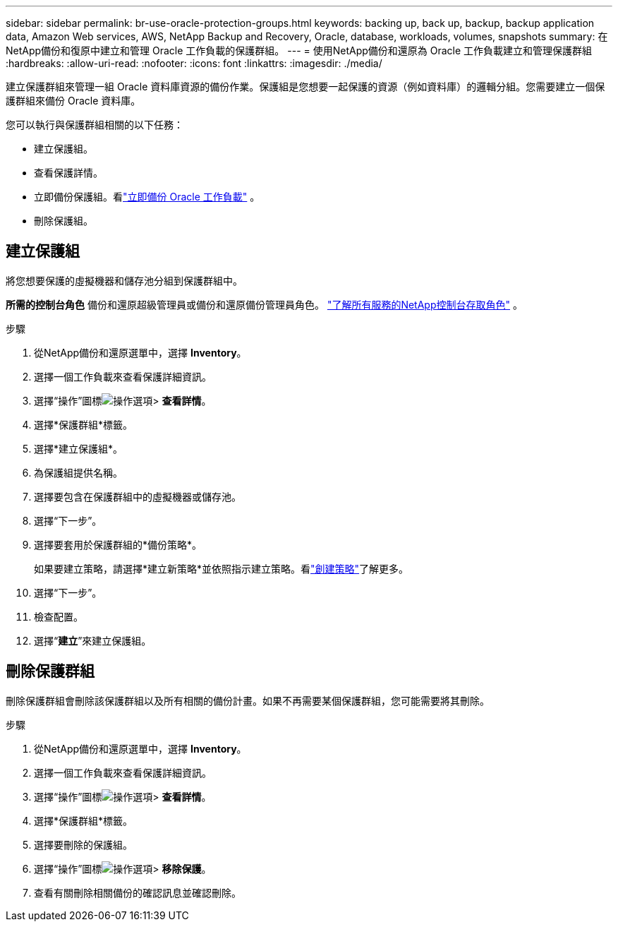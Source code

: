 ---
sidebar: sidebar 
permalink: br-use-oracle-protection-groups.html 
keywords: backing up, back up, backup, backup application data, Amazon Web services, AWS, NetApp Backup and Recovery, Oracle, database, workloads, volumes, snapshots 
summary: 在NetApp備份和復原中建立和管理 Oracle 工作負載的保護群組。 
---
= 使用NetApp備份和還原為 Oracle 工作負載建立和管理保護群組
:hardbreaks:
:allow-uri-read: 
:nofooter: 
:icons: font
:linkattrs: 
:imagesdir: ./media/


[role="lead"]
建立保護群組來管理一組 Oracle 資料庫資源的備份作業。保護組是您想要一起保護的資源（例如資料庫）的邏輯分組。您需要建立一個保護群組來備份 Oracle 資料庫。

您可以執行與保護群組相關的以下任務：

* 建立保護組。
* 查看保護詳情。
* 立即備份保護組。看link:br-use-kvm-backup.html["立即備份 Oracle 工作負載"] 。
* 刪除保護組。




== 建立保護組

將您想要保護的虛擬機器和儲存池分組到保護群組中。

*所需的控制台角色* 備份和還原超級管理員或備份和還原備份管理員角色。 https://docs.netapp.com/us-en/console-setup-admin/reference-iam-predefined-roles.html["了解所有服務的NetApp控制台存取角色"^] 。

.步驟
. 從NetApp備份和還原選單中，選擇 *Inventory*。
. 選擇一個工作負載來查看保護詳細資訊。
. 選擇“操作”圖標image:../media/icon-action.png["操作選項"]> *查看詳情*。
. 選擇*保護群組*標籤。
. 選擇*建立保護組*。
. 為保護組提供名稱。
. 選擇要包含在保護群組中的虛擬機器或儲存池。
. 選擇“下一步”。
. 選擇要套用於保護群組的*備份策略*。
+
如果要建立策略，請選擇*建立新策略*並依照指示建立策略。看link:br-use-policies-create.html["創建策略"]了解更多。

. 選擇“下一步”。
. 檢查配置。
. 選擇“*建立*”來建立保護組。




== 刪除保護群組

刪除保護群組會刪除該保護群組以及所有相關的備份計畫。如果不再需要某個保護群組，您可能需要將其刪除。

.步驟
. 從NetApp備份和還原選單中，選擇 *Inventory*。
. 選擇一個工作負載來查看保護詳細資訊。
. 選擇“操作”圖標image:../media/icon-action.png["操作選項"]> *查看詳情*。
. 選擇*保護群組*標籤。
. 選擇要刪除的保護組。
. 選擇“操作”圖標image:../media/icon-action.png["操作選項"]> *移除保護*。
. 查看有關刪除相關備份的確認訊息並確認刪除。

